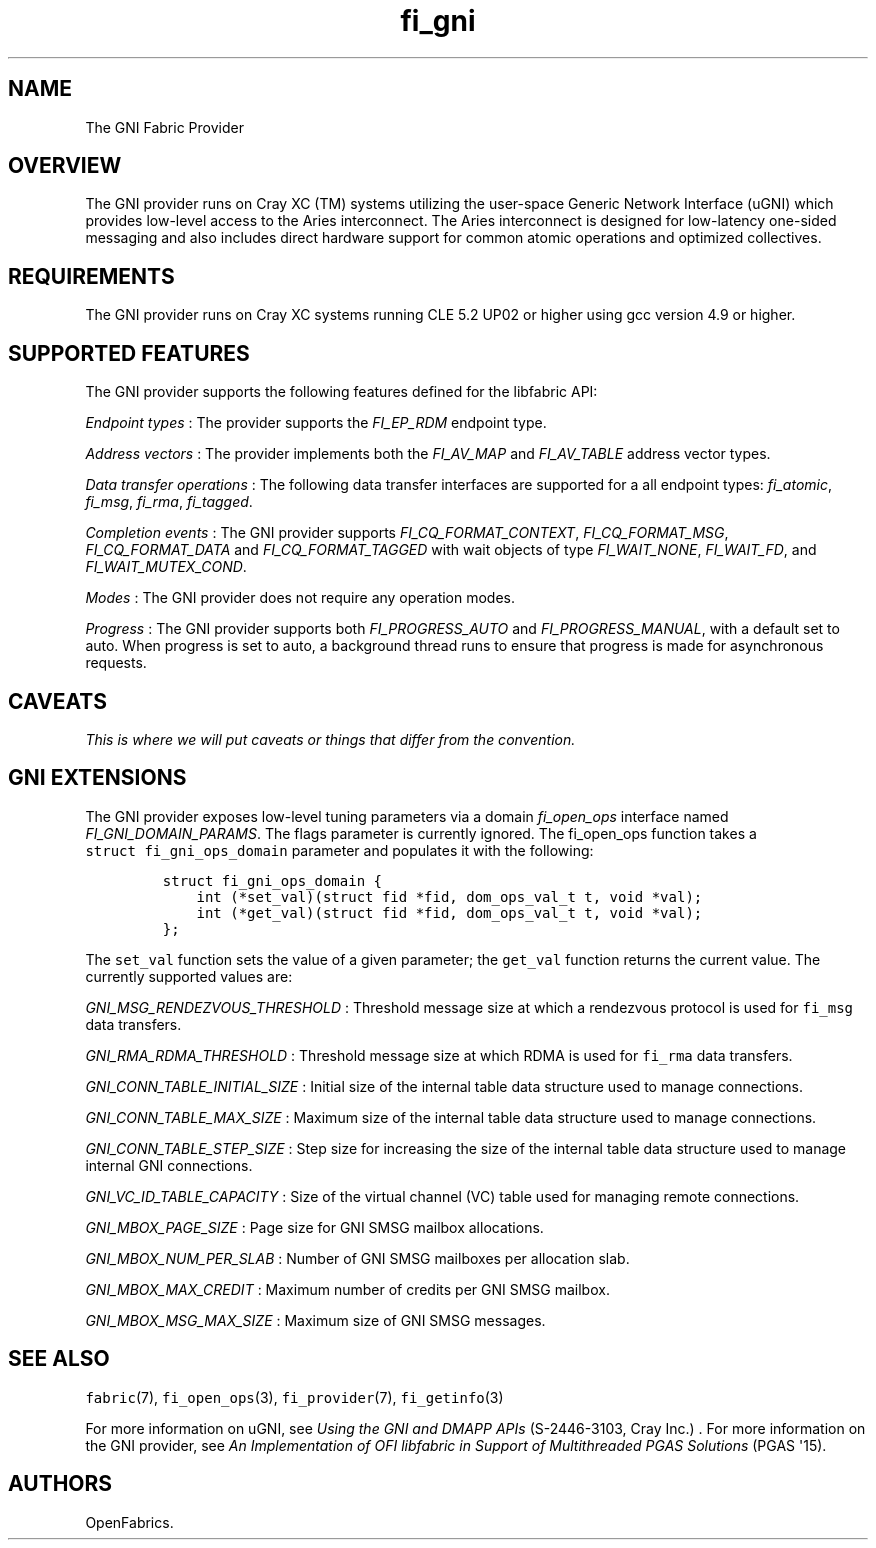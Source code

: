 .TH fi_gni 7 "2015\-11\-13" "Libfabric Programmer\[aq]s Manual" "\@VERSION\@"
.SH NAME
.PP
The GNI Fabric Provider
.SH OVERVIEW
.PP
The GNI provider runs on Cray XC (TM) systems utilizing the user-space
Generic Network Interface (uGNI) which provides low-level access to the
Aries interconnect.
The Aries interconnect is designed for low-latency one-sided messaging
and also includes direct hardware support for common atomic operations
and optimized collectives.
.SH REQUIREMENTS
.PP
The GNI provider runs on Cray XC systems running CLE 5.2 UP02 or higher
using gcc version 4.9 or higher.
.SH SUPPORTED FEATURES
.PP
The GNI provider supports the following features defined for the
libfabric API:
.PP
\f[I]Endpoint types\f[] : The provider supports the \f[I]FI_EP_RDM\f[]
endpoint type.
.PP
\f[I]Address vectors\f[] : The provider implements both the
\f[I]FI_AV_MAP\f[] and \f[I]FI_AV_TABLE\f[] address vector types.
.PP
\f[I]Data transfer operations\f[] : The following data transfer
interfaces are supported for a all endpoint types: \f[I]fi_atomic\f[],
\f[I]fi_msg\f[], \f[I]fi_rma\f[], \f[I]fi_tagged\f[].
.PP
\f[I]Completion events\f[] : The GNI provider supports
\f[I]FI_CQ_FORMAT_CONTEXT\f[], \f[I]FI_CQ_FORMAT_MSG\f[],
\f[I]FI_CQ_FORMAT_DATA\f[] and \f[I]FI_CQ_FORMAT_TAGGED\f[] with wait
objects of type \f[I]FI_WAIT_NONE\f[], \f[I]FI_WAIT_FD\f[], and
\f[I]FI_WAIT_MUTEX_COND\f[].
.PP
\f[I]Modes\f[] : The GNI provider does not require any operation modes.
.PP
\f[I]Progress\f[] : The GNI provider supports both
\f[I]FI_PROGRESS_AUTO\f[] and \f[I]FI_PROGRESS_MANUAL\f[], with a
default set to auto.
When progress is set to auto, a background thread runs to ensure that
progress is made for asynchronous requests.
.SH CAVEATS
.PP
\f[I]This is where we will put caveats or things that differ from the
convention.\f[]
.SH GNI EXTENSIONS
.PP
The GNI provider exposes low-level tuning parameters via a domain
\f[I]fi_open_ops\f[] interface named \f[I]FI_GNI_DOMAIN_PARAMS\f[].
The flags parameter is currently ignored.
The fi_open_ops function takes a \f[C]struct\ fi_gni_ops_domain\f[]
parameter and populates it with the following:
.IP
.nf
\f[C]
struct\ fi_gni_ops_domain\ {
\ \ \ \ int\ (*set_val)(struct\ fid\ *fid,\ dom_ops_val_t\ t,\ void\ *val);
\ \ \ \ int\ (*get_val)(struct\ fid\ *fid,\ dom_ops_val_t\ t,\ void\ *val);
};
\f[]
.fi
.PP
The \f[C]set_val\f[] function sets the value of a given parameter; the
\f[C]get_val\f[] function returns the current value.
The currently supported values are:
.PP
\f[I]GNI_MSG_RENDEZVOUS_THRESHOLD\f[] : Threshold message size at which
a rendezvous protocol is used for \f[C]fi_msg\f[] data transfers.
.PP
\f[I]GNI_RMA_RDMA_THRESHOLD\f[] : Threshold message size at which RDMA
is used for \f[C]fi_rma\f[] data transfers.
.PP
\f[I]GNI_CONN_TABLE_INITIAL_SIZE\f[] : Initial size of the internal
table data structure used to manage connections.
.PP
\f[I]GNI_CONN_TABLE_MAX_SIZE\f[] : Maximum size of the internal table
data structure used to manage connections.
.PP
\f[I]GNI_CONN_TABLE_STEP_SIZE\f[] : Step size for increasing the size of
the internal table data structure used to manage internal GNI
connections.
.PP
\f[I]GNI_VC_ID_TABLE_CAPACITY\f[] : Size of the virtual channel (VC)
table used for managing remote connections.
.PP
\f[I]GNI_MBOX_PAGE_SIZE\f[] : Page size for GNI SMSG mailbox
allocations.
.PP
\f[I]GNI_MBOX_NUM_PER_SLAB\f[] : Number of GNI SMSG mailboxes per
allocation slab.
.PP
\f[I]GNI_MBOX_MAX_CREDIT\f[] : Maximum number of credits per GNI SMSG
mailbox.
.PP
\f[I]GNI_MBOX_MSG_MAX_SIZE\f[] : Maximum size of GNI SMSG messages.
.SH SEE ALSO
.PP
\f[C]fabric\f[](7), \f[C]fi_open_ops\f[](3), \f[C]fi_provider\f[](7),
\f[C]fi_getinfo\f[](3)
.PP
For more information on uGNI, see \f[I]Using the GNI and DMAPP APIs\f[]
(S-2446-3103, Cray Inc.)
\&.
For more information on the GNI provider, see \f[I]An Implementation of
OFI libfabric in Support of Multithreaded PGAS Solutions\f[] (PGAS
\[aq]15).
.SH AUTHORS
OpenFabrics.
